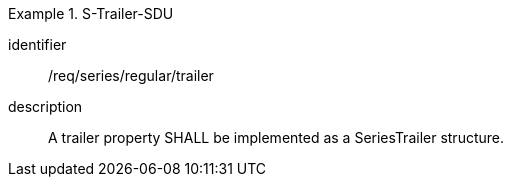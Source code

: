 
[requirement]
.S-Trailer-SDU
====
[%metadata]
identifier:: /req/series/regular/trailer
description:: A trailer property SHALL be implemented as a SeriesTrailer structure.
====
